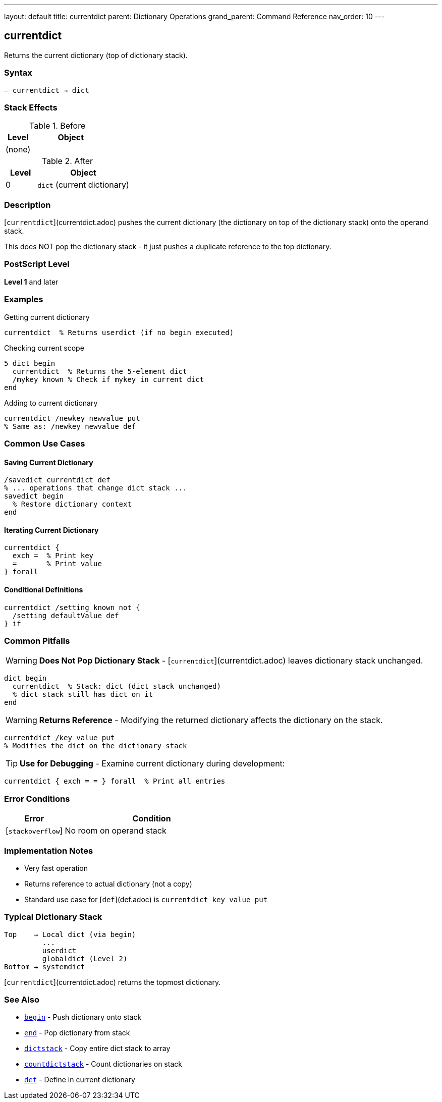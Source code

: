 ---
layout: default
title: currentdict
parent: Dictionary Operations
grand_parent: Command Reference
nav_order: 10
---

== currentdict

Returns the current dictionary (top of dictionary stack).

=== Syntax

----
– currentdict → dict
----

=== Stack Effects

.Before
[cols="1,3"]
|===
| Level | Object

| (none)
|
|===

.After
[cols="1,3"]
|===
| Level | Object

| 0
| `dict` (current dictionary)
|===

=== Description

[`currentdict`](currentdict.adoc) pushes the current dictionary (the dictionary on top of the dictionary stack) onto the operand stack.

This does NOT pop the dictionary stack - it just pushes a duplicate reference to the top dictionary.

=== PostScript Level

*Level 1* and later

=== Examples

.Getting current dictionary
[source,postscript]
----
currentdict  % Returns userdict (if no begin executed)
----

.Checking current scope
[source,postscript]
----
5 dict begin
  currentdict  % Returns the 5-element dict
  /mykey known % Check if mykey in current dict
end
----

.Adding to current dictionary
[source,postscript]
----
currentdict /newkey newvalue put
% Same as: /newkey newvalue def
----

=== Common Use Cases

==== Saving Current Dictionary

[source,postscript]
----
/savedict currentdict def
% ... operations that change dict stack ...
savedict begin
  % Restore dictionary context
end
----

==== Iterating Current Dictionary

[source,postscript]
----
currentdict {
  exch =  % Print key
  =       % Print value
} forall
----

==== Conditional Definitions

[source,postscript]
----
currentdict /setting known not {
  /setting defaultValue def
} if
----

=== Common Pitfalls

WARNING: *Does Not Pop Dictionary Stack* - [`currentdict`](currentdict.adoc) leaves dictionary stack unchanged.

[source,postscript]
----
dict begin
  currentdict  % Stack: dict (dict stack unchanged)
  % dict stack still has dict on it
end
----

WARNING: *Returns Reference* - Modifying the returned dictionary affects the dictionary on the stack.

[source,postscript]
----
currentdict /key value put
% Modifies the dict on the dictionary stack
----

TIP: *Use for Debugging* - Examine current dictionary during development:

[source,postscript]
----
currentdict { exch = = } forall  % Print all entries
----

=== Error Conditions

[cols="1,3"]
|===
| Error | Condition

| [`stackoverflow`]
| No room on operand stack
|===

=== Implementation Notes

* Very fast operation
* Returns reference to actual dictionary (not a copy)
* Standard use case for [`def`](def.adoc) is `currentdict key value put`

=== Typical Dictionary Stack

[source]
----
Top    → Local dict (via begin)
         ...
         userdict
         globaldict (Level 2)
Bottom → systemdict
----

[`currentdict`](currentdict.adoc) returns the topmost dictionary.

=== See Also

* xref:begin.adoc[`begin`] - Push dictionary onto stack
* xref:end.adoc[`end`] - Pop dictionary from stack
* xref:dictstack.adoc[`dictstack`] - Copy entire dict stack to array
* xref:countdictstack.adoc[`countdictstack`] - Count dictionaries on stack
* xref:def.adoc[`def`] - Define in current dictionary